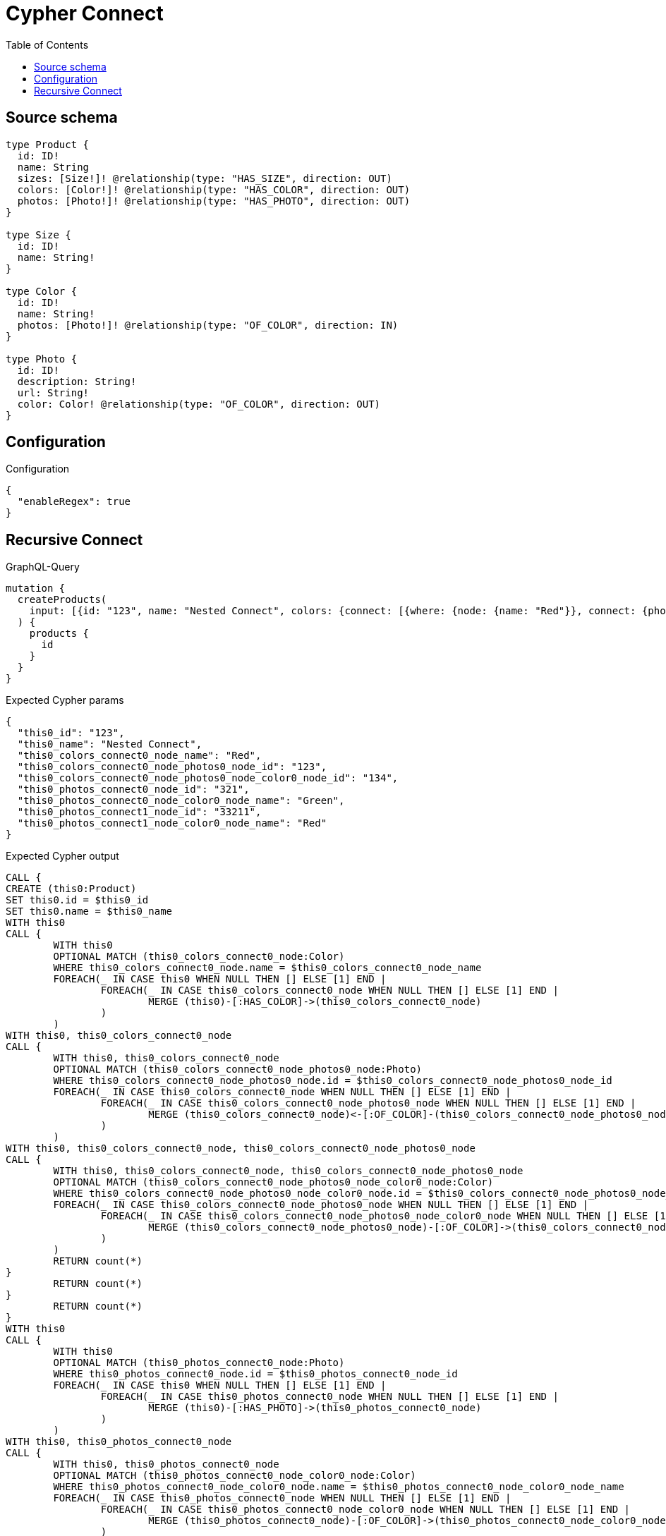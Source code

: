 :toc:

= Cypher Connect

== Source schema

[source,graphql,schema=true]
----
type Product {
  id: ID!
  name: String
  sizes: [Size!]! @relationship(type: "HAS_SIZE", direction: OUT)
  colors: [Color!]! @relationship(type: "HAS_COLOR", direction: OUT)
  photos: [Photo!]! @relationship(type: "HAS_PHOTO", direction: OUT)
}

type Size {
  id: ID!
  name: String!
}

type Color {
  id: ID!
  name: String!
  photos: [Photo!]! @relationship(type: "OF_COLOR", direction: IN)
}

type Photo {
  id: ID!
  description: String!
  url: String!
  color: Color! @relationship(type: "OF_COLOR", direction: OUT)
}
----

== Configuration

.Configuration
[source,json,schema-config=true]
----
{
  "enableRegex": true
}
----
== Recursive Connect

.GraphQL-Query
[source,graphql]
----
mutation {
  createProducts(
    input: [{id: "123", name: "Nested Connect", colors: {connect: [{where: {node: {name: "Red"}}, connect: {photos: [{where: {node: {id: "123"}}, connect: {color: {where: {node: {id: "134"}}}}}]}}]}, photos: {connect: [{where: {node: {id: "321"}}, connect: {color: {where: {node: {name: "Green"}}}}}, {where: {node: {id: "33211"}}, connect: {color: {where: {node: {name: "Red"}}}}}]}}]
  ) {
    products {
      id
    }
  }
}
----

.Expected Cypher params
[source,json]
----
{
  "this0_id": "123",
  "this0_name": "Nested Connect",
  "this0_colors_connect0_node_name": "Red",
  "this0_colors_connect0_node_photos0_node_id": "123",
  "this0_colors_connect0_node_photos0_node_color0_node_id": "134",
  "this0_photos_connect0_node_id": "321",
  "this0_photos_connect0_node_color0_node_name": "Green",
  "this0_photos_connect1_node_id": "33211",
  "this0_photos_connect1_node_color0_node_name": "Red"
}
----

.Expected Cypher output
[source,cypher]
----
CALL {
CREATE (this0:Product)
SET this0.id = $this0_id
SET this0.name = $this0_name
WITH this0
CALL {
	WITH this0
	OPTIONAL MATCH (this0_colors_connect0_node:Color)
	WHERE this0_colors_connect0_node.name = $this0_colors_connect0_node_name
	FOREACH(_ IN CASE this0 WHEN NULL THEN [] ELSE [1] END | 
		FOREACH(_ IN CASE this0_colors_connect0_node WHEN NULL THEN [] ELSE [1] END | 
			MERGE (this0)-[:HAS_COLOR]->(this0_colors_connect0_node)
		)
	)
WITH this0, this0_colors_connect0_node
CALL {
	WITH this0, this0_colors_connect0_node
	OPTIONAL MATCH (this0_colors_connect0_node_photos0_node:Photo)
	WHERE this0_colors_connect0_node_photos0_node.id = $this0_colors_connect0_node_photos0_node_id
	FOREACH(_ IN CASE this0_colors_connect0_node WHEN NULL THEN [] ELSE [1] END | 
		FOREACH(_ IN CASE this0_colors_connect0_node_photos0_node WHEN NULL THEN [] ELSE [1] END | 
			MERGE (this0_colors_connect0_node)<-[:OF_COLOR]-(this0_colors_connect0_node_photos0_node)
		)
	)
WITH this0, this0_colors_connect0_node, this0_colors_connect0_node_photos0_node
CALL {
	WITH this0, this0_colors_connect0_node, this0_colors_connect0_node_photos0_node
	OPTIONAL MATCH (this0_colors_connect0_node_photos0_node_color0_node:Color)
	WHERE this0_colors_connect0_node_photos0_node_color0_node.id = $this0_colors_connect0_node_photos0_node_color0_node_id
	FOREACH(_ IN CASE this0_colors_connect0_node_photos0_node WHEN NULL THEN [] ELSE [1] END | 
		FOREACH(_ IN CASE this0_colors_connect0_node_photos0_node_color0_node WHEN NULL THEN [] ELSE [1] END | 
			MERGE (this0_colors_connect0_node_photos0_node)-[:OF_COLOR]->(this0_colors_connect0_node_photos0_node_color0_node)
		)
	)
	RETURN count(*)
}
	RETURN count(*)
}
	RETURN count(*)
}
WITH this0
CALL {
	WITH this0
	OPTIONAL MATCH (this0_photos_connect0_node:Photo)
	WHERE this0_photos_connect0_node.id = $this0_photos_connect0_node_id
	FOREACH(_ IN CASE this0 WHEN NULL THEN [] ELSE [1] END | 
		FOREACH(_ IN CASE this0_photos_connect0_node WHEN NULL THEN [] ELSE [1] END | 
			MERGE (this0)-[:HAS_PHOTO]->(this0_photos_connect0_node)
		)
	)
WITH this0, this0_photos_connect0_node
CALL {
	WITH this0, this0_photos_connect0_node
	OPTIONAL MATCH (this0_photos_connect0_node_color0_node:Color)
	WHERE this0_photos_connect0_node_color0_node.name = $this0_photos_connect0_node_color0_node_name
	FOREACH(_ IN CASE this0_photos_connect0_node WHEN NULL THEN [] ELSE [1] END | 
		FOREACH(_ IN CASE this0_photos_connect0_node_color0_node WHEN NULL THEN [] ELSE [1] END | 
			MERGE (this0_photos_connect0_node)-[:OF_COLOR]->(this0_photos_connect0_node_color0_node)
		)
	)
	RETURN count(*)
}
	RETURN count(*)
}
WITH this0
CALL {
	WITH this0
	OPTIONAL MATCH (this0_photos_connect1_node:Photo)
	WHERE this0_photos_connect1_node.id = $this0_photos_connect1_node_id
	FOREACH(_ IN CASE this0 WHEN NULL THEN [] ELSE [1] END | 
		FOREACH(_ IN CASE this0_photos_connect1_node WHEN NULL THEN [] ELSE [1] END | 
			MERGE (this0)-[:HAS_PHOTO]->(this0_photos_connect1_node)
		)
	)
WITH this0, this0_photos_connect1_node
CALL {
	WITH this0, this0_photos_connect1_node
	OPTIONAL MATCH (this0_photos_connect1_node_color0_node:Color)
	WHERE this0_photos_connect1_node_color0_node.name = $this0_photos_connect1_node_color0_node_name
	FOREACH(_ IN CASE this0_photos_connect1_node WHEN NULL THEN [] ELSE [1] END | 
		FOREACH(_ IN CASE this0_photos_connect1_node_color0_node WHEN NULL THEN [] ELSE [1] END | 
			MERGE (this0_photos_connect1_node)-[:OF_COLOR]->(this0_photos_connect1_node_color0_node)
		)
	)
	RETURN count(*)
}
	RETURN count(*)
}
RETURN this0
}
RETURN 
this0 { .id } AS this0
----

